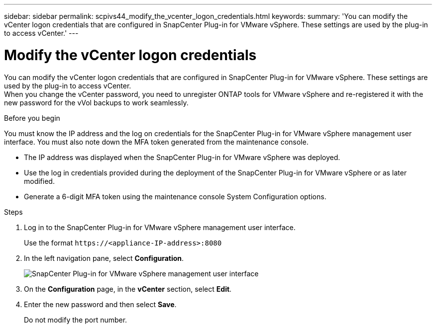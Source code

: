 ---
sidebar: sidebar
permalink: scpivs44_modify_the_vcenter_logon_credentials.html
keywords:
summary: 'You can modify the vCenter logon credentials that are configured in SnapCenter Plug-in for VMware vSphere. These settings are used by the plug-in to access vCenter.'
---

= Modify the vCenter logon credentials
:hardbreaks:
:nofooter:
:icons: font
:linkattrs:
:imagesdir: ./media/

[.lead]
You can modify the vCenter logon credentials that are configured in SnapCenter Plug-in for VMware vSphere. These settings are used by the plug-in to access vCenter.
When you change the vCenter password, you need to unregister ONTAP tools for VMware vSphere and re-registered it with the new password for the vVol backups to work seamlessly.

.Before you begin

You must know the IP address and the log on credentials for the SnapCenter Plug-in for VMware vSphere management user interface. You must also note down the MFA token generated from the maintenance console.

* The IP address was displayed when the SnapCenter Plug-in for VMware vSphere was deployed.
* Use the log in credentials provided during the deployment of the SnapCenter Plug-in for VMware vSphere or as later modified.
* Generate a 6-digit MFA token using the maintenance console System Configuration options.

.Steps

. Log in to the SnapCenter Plug-in for VMware vSphere management user interface.
+
Use the format `\https://<appliance-IP-address>:8080`

. In the left navigation pane, select *Configuration*.
+
image:scpivs44_image30.png["SnapCenter Plug-in for VMware vSphere management user interface"]

. On the *Configuration* page, in the *vCenter* section, select *Edit*.
. Enter the new password and then select *Save*.
// BURT 1378132 observation 56, March 2021 Ronya
+
Do not modify the port number.
